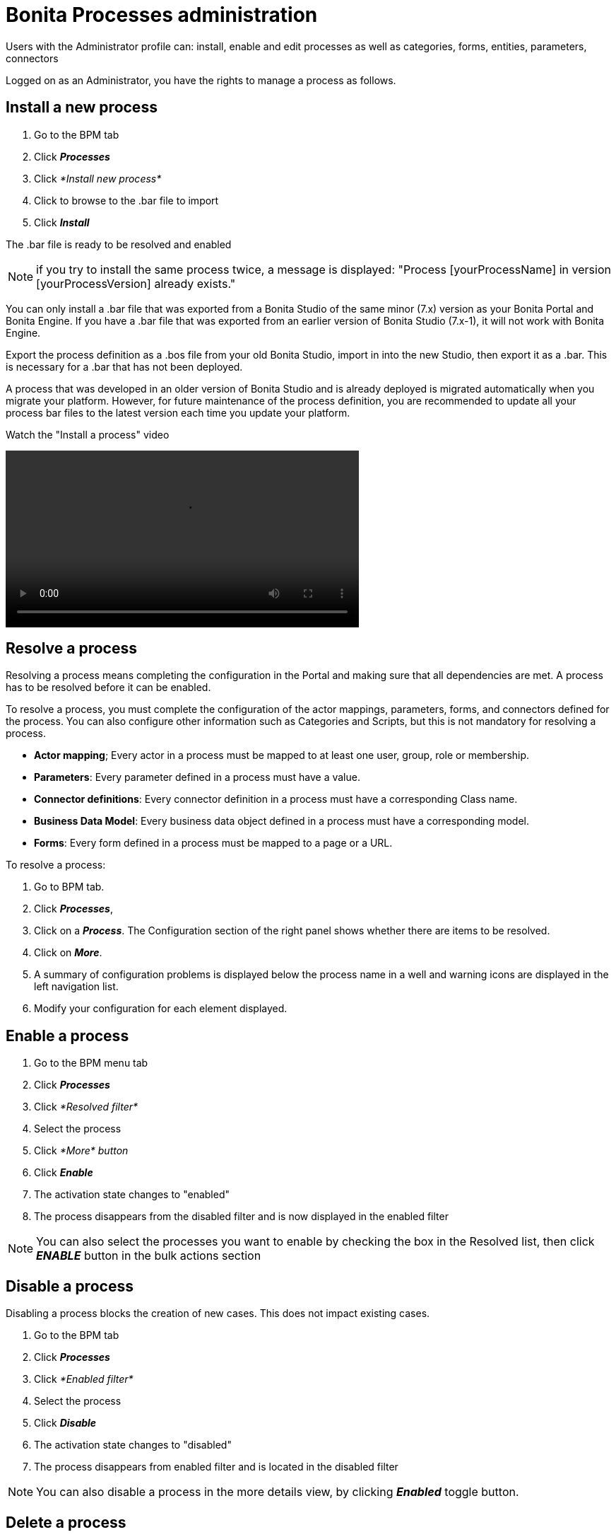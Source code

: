 = Bonita Processes administration
:description: Users with the Administrator profile can: install, enable and edit processes as well as categories, forms, entities, parameters, connectors

Users with the Administrator profile can: install, enable and edit processes as well as categories, forms, entities, parameters, connectors

Logged on as an Administrator, you have the rights to manage a process as follows.

== Install a new process

. Go to the BPM tab
. Click *_Processes_*
. Click _*Install new process*_
. Click to browse to the .bar file to import
. Click *_Install_*

The .bar file is ready to be resolved and enabled

NOTE: if you try to install the same process twice, a message is displayed: "Process [yourProcessName] in version [yourProcessVersion] already exists."

You can only install a .bar file that was exported from a Bonita Studio of the same minor (7.x) version as your Bonita Portal and Bonita Engine.
If you have a .bar file that was exported from an earlier version of Bonita Studio (7.x-1), it will not work with Bonita Engine.

Export the process definition as a .bos file from your old Bonita Studio, import in into the new Studio, then export it as a .bar. This is necessary for a .bar that has not been deployed.

A process that was developed in an older version of Bonita Studio and is already deployed is migrated automatically when you migrate your platform. However, for future maintenance of the process definition, you are recommended to update all your process bar files to the latest version each time you update your platform.

Watch the "Install a process" video

video::images/videos-6_0/install_an_app_in_bonita_portal.mp4[width=500]

== Resolve a process

Resolving a process means completing the configuration in the Portal and making sure that all dependencies are met. A process has to be resolved before it can be enabled.

To resolve a process, you must complete the configuration of the actor mappings, parameters, forms, and connectors defined for the process. You can also configure other information such as Categories and Scripts, but this is not mandatory for resolving a process.

* *Actor mapping*; Every actor in a process must be mapped to at least one user, group, role or membership.
* *Parameters*: Every parameter defined in a process must have a value.
* *Connector definitions*: Every connector definition in a process must have a corresponding Class name.
* *Business Data Model*: Every business data object defined in a process must have a corresponding model.
* *Forms*: Every form defined in a process must be mapped to a page or a URL.

To resolve a process:

. Go to BPM tab.
. Click *_Processes_*,
. Click on a *_Process_*. The Configuration section of the right panel shows whether there are items to be resolved.
. Click on *_More_*.
. A summary of configuration problems is displayed below the process name in a well and warning icons are displayed in the left navigation list.
. Modify your configuration for each element displayed.

== Enable a process

. Go to the BPM menu tab
. Click *_Processes_*
. Click _*Resolved filter*_
. Select the process
. Click _*More* button_
. Click *_Enable_*
. The activation state changes to "enabled"
. The process disappears from the disabled filter and is now displayed in the enabled filter

NOTE: You can also select the processes you want to enable by checking the box in the Resolved list, then click *_ENABLE_* button in the bulk actions section

== Disable a process

Disabling a process blocks the creation of new cases. This does not impact existing cases.

. Go to the BPM tab
. Click *_Processes_*
. Click _*Enabled filter*_
. Select the process
. Click *_Disable_*
. The activation state changes to "disabled"
. The process disappears from enabled filter and is located in the disabled filter

NOTE: You can also disable a process in the more details view, by clicking *_Enabled_* toggle button.

== Delete a process

[NOTE]
====

A process must be disabled before it can be deleted.
====

[WARNING]
====

*Beware! Data loss risk!*
Deleting a process will automatically delete all its cases (on-going and archived alike). Thus, the operation may take a long time, and fail if the transaction timeout is not large enough.
This feature should only be used on non-production environments.
*Please proceed at your own risk.*
====

. Go to BPM menu tab
. Click *_Processes_*
. Select the process to delete by checking the tickbox next to the process
. Click *_Delete_*

You can also delete the process in the more details view of a disabled process by clicking *_DELETE_*, then click *_DELETE_* in the modal window

== Create a category for a process

. Go to BPM tab
. Select a process in the list
. Click *_More_*
. In General, click the pencil next to Categories label
. In the opened modal, type a new category name then press *_Enter_* key
. Click *_Save_*

After you created a category and added to the process, you can add other processes to the category.

== Add a category to a process

. Go to BPM tab
. Select a process in the list
. Click *_More_*
. In General, click the pencil next to Categories label
. In the opened modal, type a new category name then press *_Enter_* key, or use arrow keys to browse among exisiting categories
. Click *_Save_*

== Make start a process available for more users

You need to map more organization entities to the actor labelled _initiator_ in the process definition. To do so:

. Go to the BPM tab.
. Click *_Processes_*.
. Select a process in the list.
. Click *_More_*.
. Click *_Actors_* in the left navigation.
. In the Actors section, click the _*+*_ button in the user, group, role or membership column of the actor line.
. In the opened popup, click on the dropdown list to select one or several actors. The list displays the first five elements, then a number is displayed representing the other selected entities.
. Click *_APPLY_*.

NOTE: Notice that only the first 200 actors are displayed in the dropdown.

== Remove an entity from an actor

. Go to the BPM tab.
. Click *_Processes_*.
. Select a process in the list.
. Click *_More_*.
. Click *_Actors_* in the left navigation.
. In the Actors section, click the *_pencil_* button in the user, group, role or membership column of the actor line.
. In the opened popup, there is a list of the actors already mapped.
. Click the *_X_* button next to the actor, or click *_Remove all_*.
. A list appears filled with the actors you can to remove. You can undo a removal by clicking *_X_* button next to the actor or by clicking _*Enable all*_
. Click *_APPLY_*.

== Modify a parameter in the Administrator profile

NOTE: In versions 7.0.x, this feature is only available for Bonita Enterprise and Performance editions. Starting from version 7.1.0, this feature is available for Bonita Enterprise, Performance and Efficiency editions.

. Go to the BPM tab
. Click *_Processes_*
. Select a process
. Click *_MORE_*
. Click *_Parameters_* in the left navigation
. In the *Value* column, click on the value you want to edit
. A field appears
. Click the *_Tick_* button to validate your change or *_X_* to dismiss your change.

== Edit a connector implementation

NOTE: In versions 7.0.x, this feature is only available for Bonita Enterprise and Performance editions. Starting from version 7.1.0, this feature is available for Bonita Enterprise, Performance and Efficiency editions.

. Go to the BPM tab
. Click *_Processes_*
. Click *_More_* button
. Click *_Connectors_*
. In the connector definitions table, in the actions column, click on the *_Pencil_*
. Browse to a .zip file containing the new connector implementation
. Click *_Save_* to import the new implementation.

== Fix forms

NOTE: For Bonita Enterprise, Performance and Efficiency editions only.

. Go to the BPM tab.
. Click *_Processes_*.
. Click *_More_* button.
. Click *_Forms_* in the left navigation.
. The tables are displayed which list available forms. Click on a red link.
. A field input appears.
. Starting to type some text, and any matching names of installed forms will be proposed. If there is no match for the name you enter, it will be considered as a URL.
. Click the *_Tick_* button to validate your change or *_X_* to dismiss your change.

NOTE: You can also upload a form in order to create a new mapping.

== Upload a new form

NOTE: For Bonita Enterprise, Performance and Efficiency editions only.

. Go to the BPM tab.
. Click *_Processes_*.
. Click *_More_* button.
. Click *_Forms_* in the left navigation.
. Click *_Form list_* tab.
. A list of form is displayed. These forms are only visible to the current process.
. Click the *_plus_* button at the bottom of the list.
. A file selector popup is displayed.
. Browse to a .zip containing a form.
. Click *_NEXT_*, then if your form requires some authorization, it will be displayed.
. Click *_CONFIRM_*.

== Edit an existing form

NOTE: For Bonita Enterprise, Performance and Efficiency editions only.

. Go to the BPM tab.
. Click *_Processes_*.
. Click *_More_* button.
. Click *_Forms_* in the left navigation.
. Click *_Form list_* tab.
. A list of forms is displayed. These forms are only visible to the current process.
. Click the *_pencil_* button of a form line.
. A file selector popup is displayed.
. Browse to a .zip containing a form
. Click *_NEXT_*, then if your form requires some authorization, it will be displayed.
. Click *_CONFIRM_*.

== Edit a script content

NOTE: For Bonita Enterprise, Performance and Efficiency editions only.

. Go to the BPM tab
. Click *_Processes_*
. Click *_More_* button
. Click *_Scripts_* in the left navigation
. A script content tree is displayed.
. You can search for a script by typing text in the dedicated field
. Click the *_pencil_* button next to a script name
. A popup window is displayed
. Edit your script content
. Click *_SAVE_*
